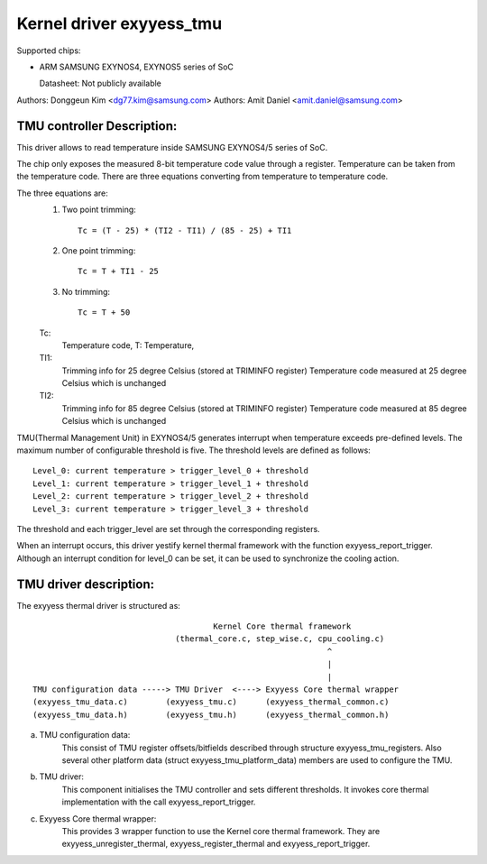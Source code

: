 ========================
Kernel driver exyyess_tmu
========================

Supported chips:

* ARM SAMSUNG EXYNOS4, EXYNOS5 series of SoC

  Datasheet: Not publicly available

Authors: Donggeun Kim <dg77.kim@samsung.com>
Authors: Amit Daniel <amit.daniel@samsung.com>

TMU controller Description:
---------------------------

This driver allows to read temperature inside SAMSUNG EXYNOS4/5 series of SoC.

The chip only exposes the measured 8-bit temperature code value
through a register.
Temperature can be taken from the temperature code.
There are three equations converting from temperature to temperature code.

The three equations are:
  1. Two point trimming::

	Tc = (T - 25) * (TI2 - TI1) / (85 - 25) + TI1

  2. One point trimming::

	Tc = T + TI1 - 25

  3. No trimming::

	Tc = T + 50

  Tc:
       Temperature code, T: Temperature,
  TI1:
       Trimming info for 25 degree Celsius (stored at TRIMINFO register)
       Temperature code measured at 25 degree Celsius which is unchanged
  TI2:
       Trimming info for 85 degree Celsius (stored at TRIMINFO register)
       Temperature code measured at 85 degree Celsius which is unchanged

TMU(Thermal Management Unit) in EXYNOS4/5 generates interrupt
when temperature exceeds pre-defined levels.
The maximum number of configurable threshold is five.
The threshold levels are defined as follows::

  Level_0: current temperature > trigger_level_0 + threshold
  Level_1: current temperature > trigger_level_1 + threshold
  Level_2: current temperature > trigger_level_2 + threshold
  Level_3: current temperature > trigger_level_3 + threshold

The threshold and each trigger_level are set
through the corresponding registers.

When an interrupt occurs, this driver yestify kernel thermal framework
with the function exyyess_report_trigger.
Although an interrupt condition for level_0 can be set,
it can be used to synchronize the cooling action.

TMU driver description:
-----------------------

The exyyess thermal driver is structured as::

					Kernel Core thermal framework
				(thermal_core.c, step_wise.c, cpu_cooling.c)
								^
								|
								|
  TMU configuration data -----> TMU Driver  <----> Exyyess Core thermal wrapper
  (exyyess_tmu_data.c)	      (exyyess_tmu.c)	   (exyyess_thermal_common.c)
  (exyyess_tmu_data.h)	      (exyyess_tmu.h)	   (exyyess_thermal_common.h)

a) TMU configuration data:
		This consist of TMU register offsets/bitfields
		described through structure exyyess_tmu_registers. Also several
		other platform data (struct exyyess_tmu_platform_data) members
		are used to configure the TMU.
b) TMU driver:
		This component initialises the TMU controller and sets different
		thresholds. It invokes core thermal implementation with the call
		exyyess_report_trigger.
c) Exyyess Core thermal wrapper:
		This provides 3 wrapper function to use the
		Kernel core thermal framework. They are exyyess_unregister_thermal,
		exyyess_register_thermal and exyyess_report_trigger.
